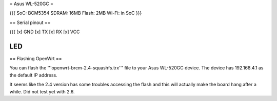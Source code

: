 = Asus WL-520GC =

{{{
SoC: BCM5354
SDRAM: 16MB
Flash: 2MB
Wi-Fi: in SoC
}}}

== Serial pinout ==

{{{
[x] GND
[x] TX
[x] RX
[x] VCC


LED
}}}

== Flashing OpenWrt ==

You can flash the '''openwrt-brcm-2.4-squashfs.trx''' file to your Asus WL-520GC device. The device has 192.168.4.1 as the default IP address.

It seems like the 2.4 version has some troubles accessing the flash and this will actually make the board hang after a while. Did not test yet with 2.6.
